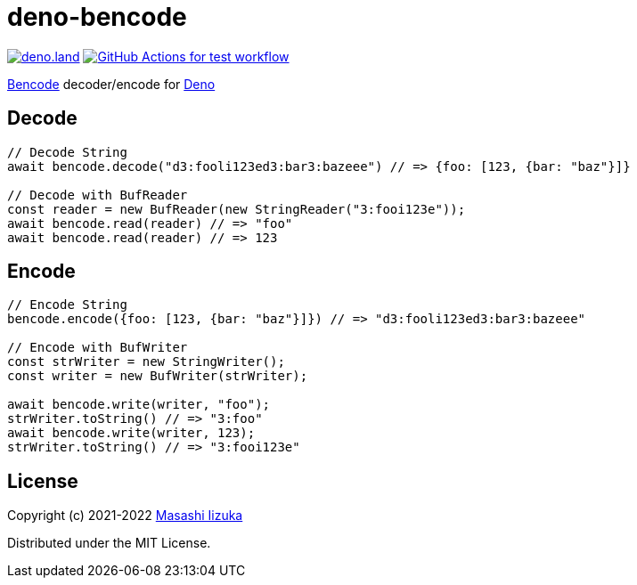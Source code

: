 = deno-bencode

image:https://img.shields.io/badge/deno.land-deno__bencode-blue?logo=deno["deno.land", link="https://deno.land/x/deno_bencode"]
image:https://github.com/liquidz/deno-bencode/actions/workflows/test.yml/badge.svg["GitHub Actions for test workflow", link="https://github.com/liquidz/deno-bencode/actions/workflows/test.yml"]

https://en.wikipedia.org/wiki/Bencode[Bencode] decoder/encode for https://deno.land[Deno]

== Decode

[source,typescript]
----
// Decode String
await bencode.decode("d3:fooli123ed3:bar3:bazeee") // => {foo: [123, {bar: "baz"}]}

// Decode with BufReader
const reader = new BufReader(new StringReader("3:fooi123e"));
await bencode.read(reader) // => "foo"
await bencode.read(reader) // => 123
----

== Encode

[source,typescript]
----
// Encode String
bencode.encode({foo: [123, {bar: "baz"}]}) // => "d3:fooli123ed3:bar3:bazeee"

// Encode with BufWriter
const strWriter = new StringWriter();
const writer = new BufWriter(strWriter);

await bencode.write(writer, "foo");
strWriter.toString() // => "3:foo"
await bencode.write(writer, 123);
strWriter.toString() // => "3:fooi123e"
----

== License

Copyright (c) 2021-2022 http://twitter.com/uochan[Masashi Iizuka]

Distributed under the MIT License.
